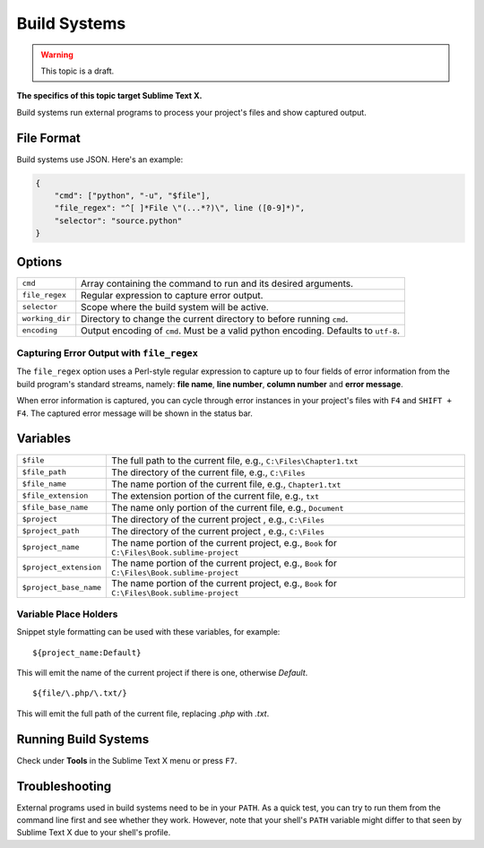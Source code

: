 Build Systems
=============

.. warning::

    This topic is a draft.

**The specifics of this topic target Sublime Text X.**

Build systems run external programs to process your project's files and show
captured output.

File Format
***********

Build systems use JSON. Here's an example:

.. sourcecode:: python

    {
        "cmd": ["python", "-u", "$file"],
        "file_regex": "^[ ]*File \"(...*?)\", line ([0-9]*)",
        "selector": "source.python"
    }

Options
*******

=============== ================================================================================
``cmd``         Array containing the command to run and its desired arguments.
``file_regex``  Regular expression to capture error output.
``selector``    Scope where the build system will be active.
``working_dir`` Directory to change the current directory to before running ``cmd``.
``encoding``    Output encoding of ``cmd``. Must be a valid python encoding. Defaults to ``utf-8``.
=============== ================================================================================

Capturing Error Output with ``file_regex``
------------------------------------------

The ``file_regex`` option uses a Perl-style regular expression to capture up  to
four fields of error information from the build program's standard streams, namely:
**file name**, **line number**, **column number** and **error message**.

When error information is captured, you can cycle through error instances in your
project's files with ``F4`` and ``SHIFT + F4``. The captured error message will
be shown in the status bar.


Variables
*********

====================== =====================================================================================
``$file``              The full path to the current file, e.g., ``C:\Files\Chapter1.txt``
``$file_path``         The directory of the current file, e.g., ``C:\Files``
``$file_name``         The name portion of the current file, e.g., ``Chapter1.txt``
``$file_extension``    The extension portion of the current file, e.g., ``txt``
``$file_base_name``    The name only portion of the current file, e.g., ``Document``
``$project``           The directory of the current project , e.g., ``C:\Files``
``$project_path``      The directory of the current project , e.g., ``C:\Files``
``$project_name``      The name portion of the current project, e.g., ``Book`` for ``C:\Files\Book.sublime-project``
``$project_extension`` The name portion of the current project, e.g., ``Book`` for ``C:\Files\Book.sublime-project``
``$project_base_name`` The name portion of the current project, e.g., ``Book`` for ``C:\Files\Book.sublime-project``
====================== =====================================================================================

Variable Place Holders
----------------------

Snippet style formatting can be used with these variables, for example::

    ${project_name:Default}

This will emit the name of the current project if there is one, otherwise *Default*.

::

    ${file/\.php/\.txt/}

This will emit the full path of the current file, replacing *.php* with *.txt*.

Running Build Systems
*********************

Check under **Tools** in the Sublime Text X menu or press ``F7``.

Troubleshooting
***************

External programs used in build systems need to be in your ``PATH``. As a quick test, you
can try to run them from the command line first and see whether they work. However,
note that your shell's ``PATH`` variable might differ to that seen by Sublime Text X due
to your shell's profile.
